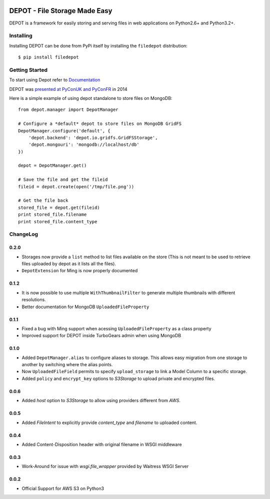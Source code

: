 
.. image:: https://raw.github.com/amol-/depot/master/docs/_static/logo.png

DEPOT - File Storage Made Easy
==============================

.. image:: https://travis-ci.org/amol-/depot.png?branch=master 
    :target: https://travis-ci.org/amol-/depot 

.. image:: https://coveralls.io/repos/amol-/depot/badge.png?branch=master
    :target: https://coveralls.io/r/amol-/depot?branch=master 

.. image:: https://pypip.in/v/filedepot/badge.png
   :target: https://pypi.python.org/pypi/filedepot

.. image:: https://pypip.in/d/filedepot/badge.png
   :target: https://pypi.python.org/pypi/filedepot

DEPOT is a framework for easily storing and serving files in
web applications on Python2.6+ and Python3.2+.

Installing
----------

Installing DEPOT can be done from PyPi itself by installing the ``filedepot`` distribution::

    $ pip install filedepot

Getting Started
---------------

To start using Depot refer to `Documentation <http://depot.readthedocs.org/en/latest/>`_

DEPOT was `presented at PyConUK and PyConFR <http://www.slideshare.net/__amol__/pyconfr-2014-depot-story-of-a-filewrite-gone-wrong>`_ in 2014

Here is a simple example of using depot standalone to store files on MongoDB::

    from depot.manager import DepotManager

    # Configure a *default* depot to store files on MongoDB GridFS
    DepotManager.configure('default', {
        'depot.backend': 'depot.io.gridfs.GridFSStorage',
        'depot.mongouri': 'mongodb://localhost/db'
    })

    depot = DepotManager.get()

    # Save the file and get the fileid
    fileid = depot.create(open('/tmp/file.png'))

    # Get the file back
    stored_file = depot.get(fileid)
    print stored_file.filename
    print stored_file.content_type

ChangeLog
---------

0.2.0
~~~~~

- Storages now provide a ``list`` method to list files available on the store (This is not meant to be used to retrieve files uploaded by depot as it lists all the files).
- ``DepotExtension`` for Ming is now properly documented

0.1.2
~~~~~

- It is now possible to use multiple ``WithThumbnailFilter`` to generate multiple thumbnails
  with different resolutions.
- Better documentation for MongoDB ``UploadedFileProperty`` 

0.1.1
~~~~~

- Fixed a bug with Ming support when acessing ``UploadedFileProperty`` as a class property
- Improved support for DEPOT inside TurboGears admin when using MongoDB

0.1.0
~~~~~

- Added ``DepotManager.alias`` to configure aliases to storage.
  This allows easy migration from one storage to another by switching where the alias points.
- Now ``UploadedFileField`` permits to specify ``upload_storage`` to link a Model Column to a specific storage.
- Added ``policy`` and ``encrypt_key`` options to `S3Storage` to upload private and encrypted files.

0.0.6
~~~~~

- Added `host` option to `S3Storage` to allow using providers different from *AWS*.

0.0.5
~~~~~

- Added `FileIntent` to explicitly provide `content_type` and `filename` to uploaded content.

0.0.4
~~~~~

- Added Content-Disposition header with original filename in WSGI middleware

0.0.3
~~~~~

- Work-Around for issue with `wsgi.file_wrapper` provided by Waitress WSGI Server

0.0.2
~~~~~

- Official Support for AWS S3 on Python3
